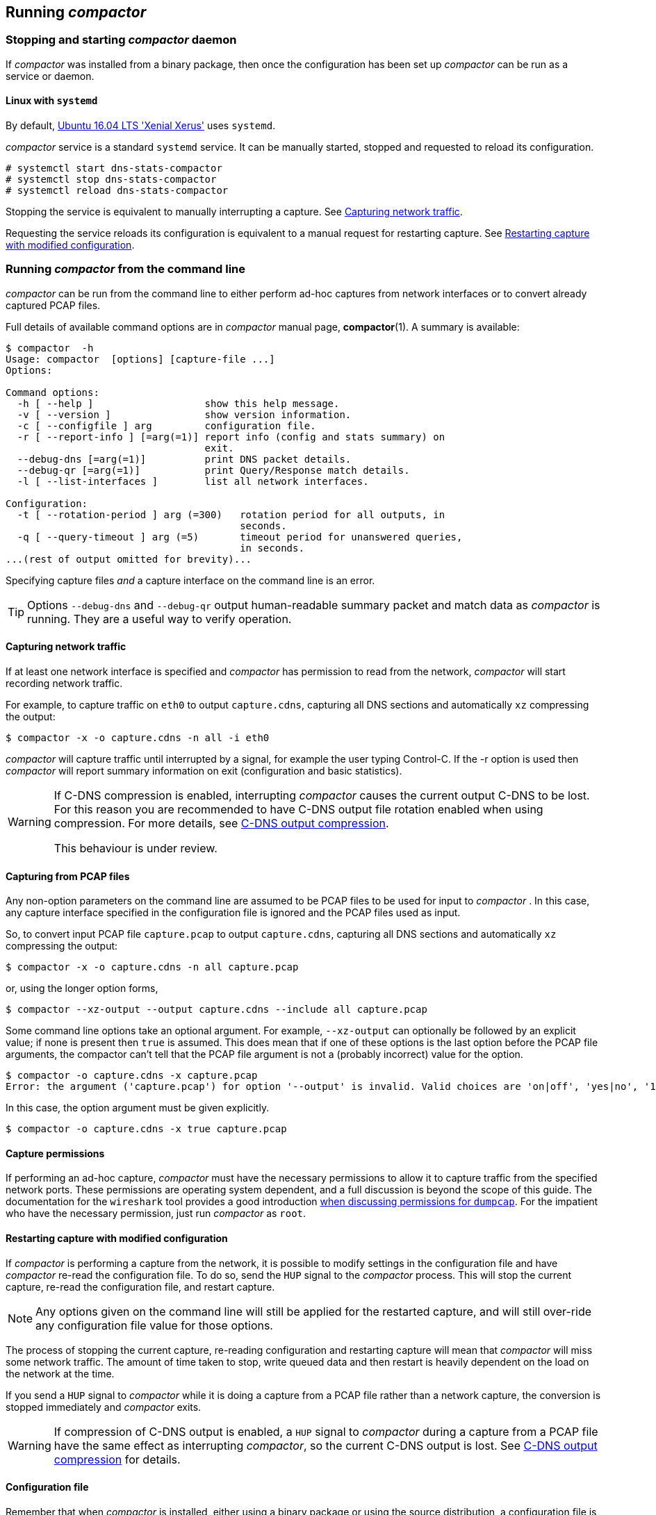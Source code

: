== Running _compactor_ 

=== Stopping and starting _compactor_  daemon

If _compactor_  was installed from a binary package, then once the
configuration has been set up _compactor_  can be run as a service or daemon.

==== Linux with `systemd`

By default, http://releases.ubuntu.com/16.04/[Ubuntu 16.04 LTS 'Xenial
Xerus'] uses `systemd`.

_compactor_  service is a standard `systemd` service. It can be manually
started, stopped and requested to reload its configuration.

----
# systemctl start dns-stats-compactor
# systemctl stop dns-stats-compactor
# systemctl reload dns-stats-compactor
----

Stopping the service is equivalent to manually interrupting a
capture. See <<Capturing network traffic>>.

Requesting the service reloads its configuration is equivalent to a
manual request for restarting capture. See
<<Restarting capture with modified configuration>>.

[[command-line]]
=== Running _compactor_  from the command line

_compactor_  can be run from the command line to either perform
ad-hoc captures from network interfaces or to convert already captured PCAP files.

Full details of available command options are in _compactor_  manual page,
*compactor*(1). A summary is available:

----
$ compactor  -h
Usage: compactor  [options] [capture-file ...]
Options:

Command options:
  -h [ --help ]                   show this help message.
  -v [ --version ]                show version information.
  -c [ --configfile ] arg         configuration file.
  -r [ --report-info ] [=arg(=1)] report info (config and stats summary) on 
                                  exit.
  --debug-dns [=arg(=1)]          print DNS packet details.
  --debug-qr [=arg(=1)]           print Query/Response match details.
  -l [ --list-interfaces ]        list all network interfaces.

Configuration:
  -t [ --rotation-period ] arg (=300)   rotation period for all outputs, in 
                                        seconds.
  -q [ --query-timeout ] arg (=5)       timeout period for unanswered queries, 
                                        in seconds.
...(rest of output omitted for brevity)...
----

Specifying capture files _and_ a capture interface on the command line is an error.

[TIP]
====
Options `--debug-dns` and `--debug-qr` output human-readable summary
packet and match data as _compactor_ is running. They are a useful way
to verify operation.
====

==== Capturing network traffic

If at least one network interface is specified
and _compactor_  has permission to read from the network, 
_compactor_ will start recording network traffic.

For example, to capture traffic on `eth0` to output `capture.cdns`, capturing all
DNS sections and automatically `xz` compressing the output:

----
$ compactor -x -o capture.cdns -n all -i eth0
----

_compactor_  will capture traffic until interrupted by a signal, for example
the user typing Control-C. If the -r option is used then _compactor_ will report
summary information on exit (configuration and basic statistics).

[WARNING]
====
If C-DNS compression is enabled, interrupting _compactor_ causes the
current output C-DNS to be lost. For this reason you are recommended
to have C-DNS output file rotation enabled when using compression. For
more details, see <<C-DNS output compression>>.

This behaviour is under review.
====

==== Capturing from PCAP files

Any non-option parameters on the command line are assumed to be PCAP files
to be used for input to _compactor_ . In this case, any capture interface specified
in the configuration file is ignored and the PCAP files used as input.

So, to convert input PCAP file `capture.pcap` to output `capture.cdns`, capturing
all DNS sections and automatically `xz` compressing the output:

----
$ compactor -x -o capture.cdns -n all capture.pcap
----

or, using the longer option forms,

----
$ compactor --xz-output --output capture.cdns --include all capture.pcap
----

Some command line options take an optional argument. For example,
`--xz-output` can optionally be followed by an explicit value; if none
is present then `true` is assumed. This does mean that if one of these
options is the last option before the PCAP file arguments, the
compactor can't tell that the PCAP file argument is not a (probably
incorrect) value for the option.

----
$ compactor -o capture.cdns -x capture.pcap
Error: the argument ('capture.pcap') for option '--output' is invalid. Valid choices are 'on|off', 'yes|no', '1|0' and 'true|false'
----

In this case, the option argument must be given explicitly.

----
$ compactor -o capture.cdns -x true capture.pcap
----

==== Capture permissions

If performing an ad-hoc capture, _compactor_  must have the necessary
permissions to allow it to capture traffic from the specified network
ports. These permissions are operating system dependent, and a full
discussion is beyond the scope of this guide. The documentation for
the `wireshark` tool provides a good introduction
https://wiki.wireshark.org/CaptureSetup/CapturePrivileges[when
discussing permissions for `dumpcap`]. For the impatient who have the
necessary permission, just run _compactor_  as `root`.

==== Restarting capture with modified configuration

If _compactor_  is performing a capture from the network, it is possible to
modify settings in the configuration file and have _compactor_  re-read the
configuration file. To do so, send the `HUP` signal to the _compactor_  process.
This will stop the current capture, re-read the configuration file, and restart
capture.

NOTE: Any options given on the command line will still be applied for
the restarted capture, and will still over-ride any configuration file value
for those options.

The process of stopping the current capture, re-reading configuration
and restarting capture will mean that _compactor_  will miss some
network traffic. The amount of time taken to stop, write queued data
and then restart is heavily dependent on the load on the network at
the time.

If you send a `HUP` signal to _compactor_  while it is doing a capture
from a PCAP file rather than a network capture, the conversion is stopped
immediately and _compactor_  exits.

[WARNING]
====
If compression of C-DNS output is enabled, a `HUP` signal to
_compactor_ during a capture from a PCAP file have the same effect as
interrupting _compactor_, so the current C-DNS output is lost. See
<<C-DNS output compression>> for details.
====

==== Configuration file

Remember that when _compactor_  is installed, either using a binary package
or using the source distribution, a configuration file is installed with sample
settings. The sample file specifies output file paths, `xz` compression on
C-DNS output and all sections to be captured.

Any setting given on _compactor_  command line automatically over-rides
any value for that setting in the configuration file.

The *-c, --configfile* command line option over-rides the default configuration
file location. If not using an alternate configuration file, but specifying all the
compactor options from the command line, it may be wise to explicitly give
`/dev/null` as the configuration file, to ensure that no values from the installed
configuration file are used.

=== _compactor_  log messages

_compactor_  logs some messages to the system log. There are error messages,
reporting an error within _compactor_ , and also some informational
messages.

[cols="1,2,3",options="header"]
|===
| Log type
| Message
| Comment

| ERROR
| C-DNS overflow. Dropping address event(s).
| An address event is a countable event associated with a client address, such as
a TCP reset or ICMP event. These are happening faster than _compactor_  can
record them, so at least one has been dropped.

| ERROR
| C-DNS overflow. Dropping query/response(s).
| DNS query/response matches are being generated faster than they can be
recorded to the C-DNS output. At least one of these matches has been dropped.

| ERROR
| Ignored PCAP overflow. Dropping packet(s).
| More ignored packets - that is, packets that do not appear to be DNS
related or which are malformed - are arriving than can be processed
and recorded to the ignored PCAP output. At least one has been
dropped.

| ERROR
| Raw PCAP overflow. Dropping packet(s).
| More input packets are arriving than can be processed and recorded
to the raw PCAP output. At least one has been dropped.

| INFO
| Total packet count, etc.
| Basic statistics on the ongoing network capture requested by the
*--log-network-stats-period* option.

| INFO
| Starting network capture
| _compactor_  is starting a network capture.

| INFO
| Re-reading configuration
| _compactor_  has received a `HUP` signal and is re-reading its configuration.

| INFO
| Collection interrupted
| _compactor_  has received a signal requesting termination and is
  stopping collection.
|===

Other error messages are reporting an internal error.

=== _compactor_  performance considerations

==== Threading

_compactor_ is multi-threaded. Packet parsing and query/response
matching happens on the main thread, while separate threads are
used for packet capture, to write C-DNS, raw PCAP and ignored PCAP
outputs.

If `xz` or `gzip` compression is requested for C-DNS, that compression
happens in one or more further threads as described below.
`xz` or `gzip` compression in PCAP
outputs remains in the PCAP output thread because the PCAP format is
very simple and requires minimal processing overhead. C-DNS, on the
other hand, requires non-trivial processing to perform the data
de-duplication before proceeding to general purpose compression.

Data is passed between threads using queues with maximum length. If the
rate of incoming data overwhelms a thread and it can't keep up, the data
is discarded and the discard recorded. As data rates rise, therefore, the
compactor will keep running but more and more queries will not be
processed correctly.

IMPORTANT: By default, installing _compactor_  via a binary package and running
it as a service restricts _compactor_  to using just one physical
core. Increasing the number of cores available may, depending on the
configuration, increase the maximum throughput of _compactor_ .

===== C-DNS output compression

The processed used for C-DNS compression is designed for a scenario where
_compactor_ is outputting data to a C-DNS file that is periodically rotated; that is,
the existing output file is close and a new output file with a distinct name is started.
C-DNS output is first written uncompressed to a temporary output file. When the file is
complete, either at the end of input from a PCAP file being converted, or after a file
rotation, a new thread is spawned to compress the temporary output file to the final
compressed C-DNS file. If strong compression is being used, the compression may
not finished before the next output file is ready for compression, so it may be necessary
to have two or more compression threads executing simultaneously to keep up. The
maximum number of compression threads that may be active at any time is set in
configuration; if the limit is reached, C-DNS output blocks until one of the compression
threads finishes.

[WARNING]
====
If _compactor_ is interrupted, e.g. by the user typing Control-C, the
C-DNS output is stopped and all compressing threads are requested to
abort. In this case all temporary output files and incomplete
compressed output files are deleted and only completed compressed
files are retained. This means that all data in the current output
C-DNS file at the time of the interrupt is lost. This behaviour is
under review.
====

If _compactor_ is requested to reload its configuration via `HUP`
signal, existing compression threads are not affected.

== Running _inspector_

_inspector_ is run from the command line to convert C-DNS from one or more
C-DNS file to PCAP. Alternatively, it can be used to convert C-DNS to text,
based on a template file specifying the output for each query/response record.
Each output file may be accompanied by a text `info` file giving basic
information on the C-DNS file contents (configuration and basic
statistics).  Alternatively just the `info` file can be output with no
output files.

IMPORTANT: `info` files are not part of the C-DNS specification. Their
contents are specific to this implementation, and are subject to
change.

Bulk processing can be achieved by writing a custom script to use _inspector_
to process the C-DNS files as needed.

Full details of available command options are in the _inspector_ manual page,
*inspector*(1). A summary is available:

----
$ inspector -h
Usage: inspector [options] [cdns-file [...]]
Options:
  -h [ --help ]                         show this help message.
  -v [ --version ]                      show version information.
  -o [ --output ] arg                   output file name.
  -F [ --output-format ] arg            output format. 'pcap' (default) or
                                        'template'.
  -t [ --template ] arg                 name of template to use for template
                                        output.
  -V [ --value ] arg                    <key>=<value> to substitute in the
                                        template. This argument can be
                                        repeated.
  -g [ --geoip-db-dir ] arg (=/usr/local/var/lib/GeoIP)
                                        path of directory with the GeoIP
                                        databases.
  -z [ --gzip-output ]                  compress output data using gzip. Adds
                                        .gz extension to output file.
  -y [ --gzip-level ] arg (=6)          gzip compression level.
  -x [ --xz-output ]                    compress output data using xz. Adds .xz
                                        extension to output file.
  -u [ --xz-preset ] arg (=6)           xz compression preset level.
  -q [ --query-only ]                   write only query messages to output.
  -r [ --report-info ]                  report info (config and stats summary)
                                        on exit.
  -I [ --info-only ]                    don't generate output data files, only
                                        info files.
  -R [ --report-only ]                  don't write output data files, just
                                        report info.
  -S [ --stats ]                        report conversion statistics.
  -k [ --pseudo-anonymisation-key ] arg pseudo-anonymisation key.
  -P [ --pseudo-anonymisation-passphrase ] arg
                                        pseudo-anonymisation passphrase.
  -p [ --pseudo-anonymise ]             pseudo-anonymise output.
  --debug-qr                            print Query/Response details.
----

For example, to generate PCAP output corresponding to the DNS traffic
in `capture.cdns`, and automatically `xz` compressing the output:

----
$ inspector -x -o capture.pcap capture.cdns
----

This generates a compressed PCAP output file,  `capture.pcap.xz`. It also
generates `capture.pcap.info`.

NOTE: The -q option will only write DNS queries to the output PCAP file.

=== Templated text output

By default, _inspector_ converts input C-DNS to PCAP. Alternatively, though, it
can be used to convert input C-DNS to text output based on a text template file.

==== Template format

===== Template data items

The text in the template file specifies what should be output for each query/response
record in the C-DNS file. Any items in the template enclosed in double braces,
known as template markers e.g. `{{NAME}}`,  are replaced with a value `NAME` from
the query/response (QR) item. Marker values may also be specified on the command
line.

A full list of query/response template markers is given in
the _inspector_ manual page, *inspector*(1). The following table gives a selection
of common markers:

[cols="2*"]
|===
| `client_address`
| IP address of client as raw bytes, 4 for IPv4, 16 for IPv6.

| `client_port`
| Port used by client.

| `server_address`
| IP address of server as raw bytes, 4 for IPv4, 16 for IPv6.

| `server_port`
| Port used by server.

| `client_hoplimit`
| Value of query client hoplimit. Blank if no query.

| `id`
| Query ID, or response ID if no query.

| `query_name`
| QNAME in first Question. Blank if no question.

| `query_type`
| QTYPE in first Question. Blank if no question.

| `query_response_has_query`
| 1 if QR contains a query, otherwise 0.

| `query_response_has_response`
| 1 if QR contains a response, otherwise 0.

| `query_response_query_has_question`
| 1 if QR contains a query which has a question, otherwise 0. Blank if no query.

| `response_rcode`
| Value of response RCODE. Blank if no response.

| `response_delay_nanosecs`
| Nano-seconds between query and response timestamps. 0 if no query or no response.

| `timestamp_secs`
| QR timestamp seconds since epoch.

| `timestamp_microsecs`
| QR timestamp micro-seconds since epoch.

| `timestamp_nanosecs`
| QR timestamp nano-seconds since epoch.

| `transport_ipv6`
| 1 if the IPv4 used, 0 if IPv4.

| `transport_tcp`
| 1 if the transport used was TCP, 0 if UDP.
|===

===== Template marker modifiers

The text substituted into a template marker may be modified by a marker modifier.
A marker modifier is a filter that is applied when the template is expanded and
modifies the value of the marker before it is output. Modifiers are specified by
following the marker name with a colon and the modifier name,
e.g. `{{client_address:x-ipaddr}}`.

There is a selection of marker modifiers useful for C-DNS.

[cols="2*"]
|===
| `x-cstring`
| Output binary input data using C string style escapes,  e.g. `Hello, world\n\0`.  Non-printable characters without a defined  escape are output as `\xaa`.

| `x-csvescape`
| Output input data escaping for use with CSV as described in https://tools.ietf.org/html/rfc4180[RFC4180], e.g. `"Hello, ""quotes"""`.

| `x-hexstring`
| Output binary input data as hex characters. A 0 byte is output as `\0`, all other values as `\xaa`.

| `x-ipaddr`
| Output text representation of a IPv4 or IPv6 address, depending on whether  filter input was 4 or 16 bytes.

| `x-ip6addr`
| Output IPv4 or IPv6 address as the IPv6 printable address representation. IPv4  addresses are output as `::ffff:192.0.2.25`.

| `x-ip6addr-bin`
| Output IPv4 or IPv6 addresses as a 16 byte binary IPv6 address. IPv4 addresses  are output as `0x00000000000000000000ffffc0000219`.

| `x-date`
| Output timestamp in seconds as a date in ISO601 format (YYYY-MM-DD).

| `x-datetime`
| Output timestamp in seconds as a date and time in ISO601 format (YYYY-MM-DD HH:MM:SS).
|===

==== Template example

The following template file `test.tpl` outputs a UTC timestamp, a node identifier
(supplied outside C-DNS), the client address and client port and the query name
in one query/response as a single record in comma-separated value format (CSV).

----
{{timestamp_secs:x-datetime}},{{node}},{{client_address:x-ipaddr}},{{client_port}},{{query_name:x-csvescape}}
----

When run with input C-DNS file `input.cdns` using this command line, it produces
the illustrated sample output:
----
$ ./inspector -o - -F template -t ./test.tpl --value node=42 ./input.cdns
2018-02-07 12:38:10,42,173.253.104.205,37529,www.haokan.party.local
2018-02-07 12:38:10,42,19.134.250.211,36396,"36.5.84.123, 10.121.88.32, 10.121.87.219"
2018-02-07 12:38:10,42,242.68.160.159,50139,nllczxstbgfa.local
----

=== Pseudo-anonymised output

_inspector_ output may be optionally pseudo-anonymised (see
<<pseudoanonymisation, Appendix A>> for a full description). 

Briefly, this means that client and server IP addresses in PCAP or templated text
output are pseudo-anonymised, as are all IP addresses in counts of events recorded.
IP addresses in data returned from server to client are not anonymised. Client IP
address information sent from the client is pseudo-anonymised provided it occurs
in locations prescribed in DNS standards.

Pseudo-anonymisation of an IP address takes the original address and
passes it through an encoding mechanism to generate a different address.
The technical details of the the current implementation are described in
<<pseudoanonymisation, Appendix A>>.

NOTE:  Pseudo-anonymisation is currently an experimental feature.
The pseudo-anonymisation services provided and
the details of the mechanism used are subject to change.

[#reconstructed_pcap_files]
=== Reconstructed PCAP files

The PCAP files generated from C-DNS are not an exact reproduction of
the original capture.

* Link information below the IP layer is not preserved. An Ethernet
  wrapper is generated for the packets, but MAC addresses are not
  preserved.
* Queries and responses over TCP will be generated as a TCP stream,
  but the stream details will not be exactly reproduced.
* Some effort is made to ensure that label compression matches the
  original, but the details of compression are not recorded in C-DNS
  and so the match is not perfect. For https://www.knot-dns.cz/[Knot]
  and https://www.nlnetlabs.nl/projects/nsd/[NSD] nameservers, the
  error rate is typically in the region of 0.1%. Mismatches are reported as
  'REGENERATION ERRORS' in the `info` file.
* IP fragmentation is not preserved.
* If the original C-DNS did not record all DNS message sections, these
  obviously will not be reproduced.
* Surplus data at the end of a message is not recorded. A count is
  kept of the number of original packets with surplus data.

=== Stored address prefix lengths

_compactor_ C-DNS output may optionally store IP address prefixes rather
than the full address when record address events or query/responses. Depending
on the capture environment, this may serve to reduce the size of the C-DNS capture.

Separate prefix lengths may be given for client and server addresses. Client
addresses are sender addresses on queries and recipient addresses on
responses. Server addresses are the reverse; recipient addresses on queries
and sender addresses on responses.

The prefix is the number of bits of the address to be stored. Seperate prefixes
must be specified for IPv4 addresses and IPv6 addresses. Set prefix lengths using
_compactor_ configurations `client-address-prefix-ipv4`,
`client-address-prefix-ipv6`, `server-address-prefix-ipv4` and
`server-address-prefix-ipv6`.

When storing the addresses, _compactor_ sets all the address bits after the prefix
length to 0, and does not store trailing 0 bytes in the address. So, for example,
specifying an IPv6 prefix of 64 will store only the first 8 bytes of the address,
rather than the full 16 bytes. Not only does this halve the storage requirement for
the address, but it increases the chances of the address being re-used in
subsequent records, as only the prefix bits of the address have to match an
already-stored address.

=== _compactor_/_inspector_ `info` output

A typical `info` file is as follows. The report begins with
information on _compactor_  configuration used to capture the data.

----
CONFIGURATION:
  Query timeout        : 5 seconds
  Skew timeout         : 10 microseconds
  Snap length          : 65535
  Max block items      : 5000
  File rotation period : 300
  Promiscuous mode     : Off
  Capture interfaces   :
  Server addresses     :
  VLAN IDs             :
  Filter               :
  Query options        : Extra questions, Answers, Authorities, Additionals
  Response options     : Extra questions, Answers, Authorities, Additionals
  Accept OPCODEs       : QUERY, IQUERY, STATUS, NOTIFY, UPDATE, DSO  Accept RR types      : A, NS, MD, MF, CNAME, SOA, MB, MG, MR, NULL_R, WKS, PTR, HINFO, MINFO, MX, TXT, RP, AFSDB, X25, ISDN, RT, NSAP, NSAP_PTR, SIG, KEY, PX, GPOS, AAAA, LOC, NXT, EID, NIMLOC, SRV, ATMA, NAPTR, KX, CERT, A6, DNAM, SINK, OPT, APL, DS, SSHFP, IPSECKEY, RRSIG, NSEC, DNSKEY, DHCID, NSEC3, NSEC3PARAM, TLSA, HIP, NINFO, RKEY, TALINK, CDS, SPF, UINFO, UID, GID, UNSPEC, NID, L32, L64, LP, EU148, EUI64, TKEY, TSIG, IXFR, AXFR, MAILB, MAILA, TYPE_ANY, URI, CAA, TA
----

NOTE: File rotation is an implementation detail of _compactor_. As
such, it is not recorded in C-DNS. The value reported by _inspector_
is the duration (in seconds) of the data in the C-DNS file.

There follows information on the program used to created the C-DNS and the
host on which it was running.

----
COLLECTOR:
  Collector ID         : dns-stats-compactor 0.10.1
  Collection host ID   : capturehost
----

Then follows some overall statistics on the capture.

----
STATISTICS:
  Total Packets processed                  : 17493
  Matched DNS query/response pairs (C-DNS) : 8263
  Unmatched DNS queries            (C-DNS) : 2
  Unmatched DNS responses          (C-DNS) : 1
  Malformed DNS packets                    : 2
  Non-DNS packets                          : 161
  Out-of-order DNS query/responses         : 0
  Dropped C-DNS items (overload)           : 0
  Dropped raw PCAP packets (overload)      : 0
  Dropped non-DNS packets (overload)       : 0
----

And finally counts of occurrences of various events recorded, and associated
addresses.

----
TCP RESETS:
  Count:     1  Address: 3502:e3d3:b836:2ec5:5f1e:98ee:38d8:5cba

ICMP DEST UNREACHABLE:
  Code:  1  Count:     3  Address: 57.98.199.98
  Code:  3  Count:     1  Address: 46.119.7.172
  Code:  3  Count:     1  Address: 158.99.9.124
  Code:  3  Count:     1  Address: 185.158.213.169
  Code:  3  Count:     1  Address: 192.168.59.90
  Code:  3  Count:     1  Address: 214.214.142.170
  Code:  3  Count:     2  Address: 180.243.253.249
  Code:  3  Count:     3  Address: 39.161.250.99
  Code: 13  Count:     4  Address: 215.101.68.68

ICMPv6 DEST UNREACHABLE:
  Code:  1  Count:     4  Address: 3923:96a5:46df:bd71:e9eb:6464:e35:795
  Code:  1  Count:     7  Address: 3923:96a5:46df:bd71:d2ea:2443:527f:55df
  Code:  4  Count:     3  Address: 210a:3c44:990b:d1f0:42a9:bc3f:63e1:240a

====================

REGENERATION ERRORS:
  Incorrect wire size: 11 packets
----
